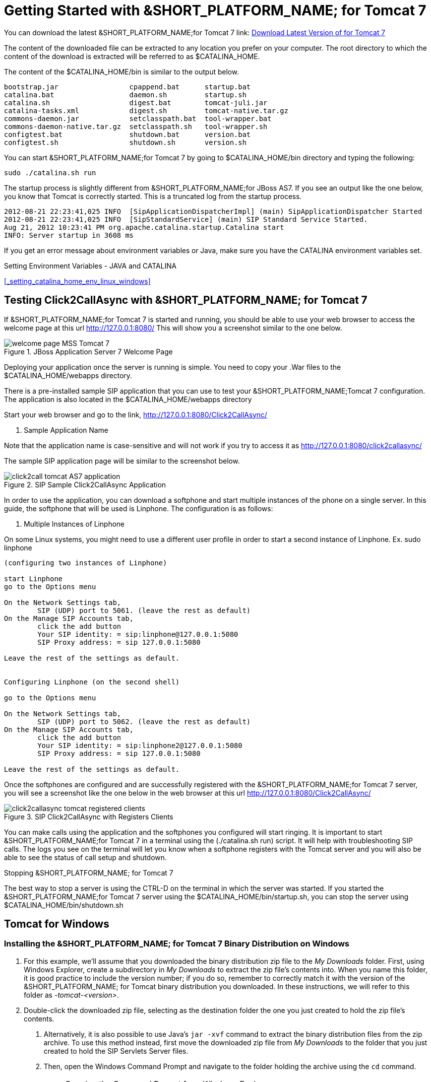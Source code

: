 
[[_getting_started_with_mss_tomcat_as7]]
= Getting Started with &SHORT_PLATFORM_NAME; for Tomcat 7  

You can download the latest &SHORT_PLATFORM_NAME;for Tomcat 7  link: https://code.google.com/p/sipservlets/wiki/Downloads?tm=2[Download Latest Version of  for Tomcat 7 ]


The content of the downloaded file can be extracted to any location you prefer on your computer.
The root directory to which the content of the download is extracted will be referred to as $CATALINA_HOME.
 

The content of the $CATALINA_HOME/bin is similar to the output below. 

----

bootstrap.jar                 cpappend.bat      startup.bat
catalina.bat                  daemon.sh         startup.sh
catalina.sh                   digest.bat        tomcat-juli.jar
catalina-tasks.xml            digest.sh         tomcat-native.tar.gz
commons-daemon.jar            setclasspath.bat  tool-wrapper.bat
commons-daemon-native.tar.gz  setclasspath.sh   tool-wrapper.sh
configtest.bat                shutdown.bat      version.bat
configtest.sh                 shutdown.sh       version.sh
----

You can start &SHORT_PLATFORM_NAME;for Tomcat 7 by going to $CATALINA_HOME/bin directory and typing the following:  

----

sudo ./catalina.sh run
----

The startup process is slightly different from &SHORT_PLATFORM_NAME;for JBoss AS7.
If you see an output like the one below, you know that Tomcat is correctly started.
This is a truncated log from the startup process. 

----


2012-08-21 22:23:41,025 INFO  [SipApplicationDispatcherImpl] (main) SipApplicationDispatcher Started
2012-08-21 22:23:41,025 INFO  [SipStandardService] (main) SIP Standard Service Started.
Aug 21, 2012 10:23:41 PM org.apache.catalina.startup.Catalina start
INFO: Server startup in 3608 ms
----

If you get an error message about environment variables or Java, make sure you have the CATALINA environment variables set.
 

Setting Environment Variables - JAVA and CATALINA 

<<_setting_catalina_home_env_linux_windows>>

== Testing Click2CallAsync with &SHORT_PLATFORM_NAME; for Tomcat 7 

If &SHORT_PLATFORM_NAME;for Tomcat 7 is started and running, you should be able to use your web browser to access the welcome page at this url http://127.0.0.1:8080/ This will show you a screenshot similar to the one below. 



.JBoss Application Server 7 Welcome Page
image::images/welcome-page-MSS-Tomcat-7.png[]


Deploying your application once the server is running is simple.
You need to copy your .War files to the  $CATALINA_HOME/webapps directory. 

There is a pre-installed sample SIP application that you can use to test your &SHORT_PLATFORM_NAME;Tomcat 7 configuration.
The application is also located in the $CATALINA_HOME/webapps directory 

Start your web browser and go to the link, http://127.0.0.1:8080/Click2CallAsync/


. Sample Application Name
[NOTE]
====
Note that the application name is case-sensitive and will not work if you try to access it as http://127.0.0.1:8080/click2callasync/

====

The sample SIP application page will be similar to the screenshot below.
 



.SIP Sample Click2CallAsync Application
image::images/click2call-tomcat-AS7-application.png[]


In order to use the application, you can download a softphone and start multiple instances of the phone on a single server.
In this guide, the softphone that will be used is Linphone.
The configuration is as follows: 

. Multiple Instances of Linphone
[NOTE]
====
On some Linux systems, you might need to use a different user profile in order to start a second instance of Linphone.
Ex.
sudo linphone 
====

----

(configuring two instances of Linphone)

start Linphone 
go to the Options menu

On the Network Settings tab, 
        SIP (UDP) port to 5061. (leave the rest as default)
On the Manage SIP Accounts tab, 
        click the add button
        Your SIP identity: = sip:linphone@127.0.0.1:5080
        SIP Proxy address: = sip 127.0.0.1:5080

Leave the rest of the settings as default.
        

Configuring Linphone (on the second shell)

go to the Options menu

On the Network Settings tab, 
        SIP (UDP) port to 5062. (leave the rest as default)
On the Manage SIP Accounts tab, 
        click the add button
        Your SIP identity: = sip:linphone2@127.0.0.1:5080
        SIP Proxy address: = sip 127.0.0.1:5080

Leave the rest of the settings as default.
----

Once the softphones are configured and are successfully registered with the &SHORT_PLATFORM_NAME;for Tomcat 7 server, you will see a screenshot like the one below in the web browser at this url http://127.0.0.1:8080/Click2CallAsync/




.SIP Click2CallAsync with Registers Clients
image::images/click2callasync-tomcat-registered-clients.png[]


You can make calls using the application and the softphones you configured will start ringing.
It is important to start &SHORT_PLATFORM_NAME;for Tomcat 7 in a terminal using the (./catalina.sh run) script.
It will help with troubleshooting SIP calls.
The logs you see on the terminal will let you know when a softphone registers with the Tomcat server and you will also be able to see the status of call setup and shutdown. 

.Stopping &SHORT_PLATFORM_NAME; for Tomcat 7 
The best way to stop a server is using the CTRL-D on the terminal in which the server was started.
If you started the &SHORT_PLATFORM_NAME;for Tomcat 7 server using the $CATALINA_HOME/bin/startup.sh, you can stop the server using $CATALINA_HOME/bin/shutdown.sh 

[[_bssswticar_sip_servlets_server_with_tomcat_installing_configuring_and_running]]
== Tomcat for Windows 

=== Installing the &SHORT_PLATFORM_NAME; for Tomcat 7 Binary Distribution on Windows


. For this example, we'll assume that you downloaded the binary distribution zip file to the [path]_My Downloads_ folder.
  First, using Windows Explorer, create a subdirectory in [path]_My Downloads_ to extract the zip file's contents into.
  When you name this folder, it is good practice to include the version number; if you do so, remember to correctly match it with the version of the &SHORT_PLATFORM_NAME; for Tomcat binary distribution you downloaded.
  In these instructions, we will refer to this folder as [path]_-tomcat-<version>_.
. Double-click the downloaded zip file, selecting as the destination folder the one you just created to hold the zip file's contents.
+
a. Alternatively, it is also possible to use Java's `jar -xvf` command to extract the binary distribution files from the zip archive.
  To use this method instead, first move the downloaded zip file from [path]_My Downloads_ to the folder that you just created to hold the SIP Servlets Server files.
a. Then, open the Windows Command Prompt and navigate to the folder holding the archive using the `cd` command.
+
.Opening the Command Prompt from Windows Explorer
[NOTE]
====
If you are using Windows Vista(R), you can open the Command Prompt directly from Explorer.
Hold down the kbd:[Shift] key and right-click on either a folder, the desktop, or inside a folder.
This will cause an  context menu item to appear, which can be used to open the Command Prompt with the current working directory set to either the folder you opened, or opened it from.
====

a. Finally, use the `jar -xvf` command to extract the archive contents into the current folder.
+
----
C:\Users\Me\My Downloads\-tomcat-<version>>jar -xvf ""
----


. At this point, you may want to move the folder holding the &SHORT_PLATFORM_NAME;for Tomcat binary files (in this example, the folder named [path]_-tomcat-<version>_) to another location.
  This step is not strictly necessary, but it is probably a good idea to move the installation folder from [path]_My Downloads_ to a user-defined location for storing runnable programs.
  Any location will suffice, however.
. You may want to delete the zip file after extracting its contents in order to free disk space:
+
----
C:\Users\Me\My Downloads\-tomcat-<version>>delete ""
----


[[_bssswticar_binary_sip_servlets_server_with_tomcat_configuring]]
=== Configuring

Configuring &SHORT_PLATFORM_NAME;for Tomcat consists in setting the [var]`CATALINA_HOME` environment variable and then, optionally, customizing your &SHORT_PLATFORM_NAME; for Tomcat container by adding SIP Connectors, configuring the application router, and configuring logging.
See <<_bsssc_binary_sip_servlets_server_configuring>> to learn what and how to configure &SHORT_PLATFORM_NAME; for Tomcat.

Alternatively, you can simply run your &SHORT_PLATFORM_NAME;for Tomcat container now and return to this section to configure it later.

[[_bssswticar_binary_sip_servlets_server_with_tomcat_running]]
=== Running

Once installed, you can run the Tomcat Servlet Container by executing the one of the startup scripts in the [path]_bin_ directory (on Linux or Windows), or by double-clicking the [path]_run.bat_ executable batch file in that same directory (on Windows only). However, we suggest always starting Tomcat using the terminal or Command Prompt because you are then able to read--and act upon--any startup messages, and possibly debug any problems that may arise.
In the Linux terminal or Command Prompt, you will be able to tell that the container started successfully if the last line of output is similar to the following:

[source]
----
Using CATALINA_BASE:   /home/user/temp/apps/sip_servlets_server/
Using CATALINA_HOME:   /home/user/temp/apps/sip_servlets_server/
Using CATALINA_TMPDIR: /home/user/temp/apps/sip_servlets_server/temp
Using JRE_HOME:       /etc/java-config-2/current-system-vm
----

Detailed instructions are given below, arranged by platform.

.Procedure: Running &SHORT_PLATFORM_NAME; for Tomcat on Windows
. There are several different ways to start the Tomcat Servlet Container on Windows.
  All of the following methods accomplish the same task.
+
Using Windows Explorer, change your folder to the one in which you unzipped the downloaded zip file, and then to the [path]_bin_ subdirectory.

. Although not the preferred way (see below), it is possible to start the Tomcat Servlet Container by double-clicking on the [path]_startup.bat_ executable batch file.
+
a. As mentioned above, the best way to start the Tomcat Servlet Container is by using the Command Prompt.
  Doing it this way will allow you to view all of the server startup details, which will enable you to easily determine whether any problems were encountered during the startup process.
  You can open the Command Prompt directly from the [path]_<topmost_directory>\bin_ folder in Windows Explorer, or you can open the Command Prompt via the [label]#Start# menu and navigate to the correct folder:
+
----
C:\Users\Me\My Downloads> cd "-tomcat-<version>"
----

a. Start the Tomcat Servlet Container by running the executable [path]_startup.bat_ batch file:
+
----
C:\Users\Me\My Downloads\-tomcat-<version>>bin\startup.bat
----



[[_bssswticar_binary_sip_servlets_server_with_tomcat_stopping]]
=== Stopping

Detailed instructions for stopping the Tomcat Servlet Container are given below, arranged by platform.
Note that if you properly stop the server, you will see the following three lines as the last output in the Linux terminal or Command Prompt (both running and stopping the Tomcat Servlet Container produces the same output):

----
Using CATALINA_BASE:   /home/user/temp/apps/sip_servlets_server
Using CATALINA_HOME:   /home/user/temp/apps/sip_servlets_server
Using CATALINA_TMPDIR: /home/user/temp/apps/sip_servlets_server/temp
Using JRE_HOME:       /etc/java-config-2/current-system-vm
----

.Procedure: Stopping &SHORT_PLATFORM_NAME; for Tomcat on Windows
. Stopping the Tomcat Servlet Container on Windows consists in executing the [path]_shutdown.bat_ executable batch script in the [path]_bin_ subdirectory of the SIP Servlets-customized Tomcat binary distribution:
+
----
C:\Users\Me\My Downloads\-tomcat-<version>>bin\shutdown.bat
----
